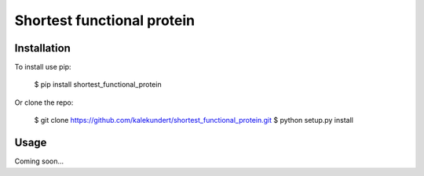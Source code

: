 ***************************
Shortest functional protein
***************************

.. image:: https://img.shields.io/pypi/v/shortest_functional_protein.svg
   :target: https://pypi.python.org/pypi/shortest_functional_protein

.. image:: https://img.shields.io/pypi/pyversions/shortest_functional_protein.svg
   :target: https://pypi.python.org/pypi/shortest_functional_protein

.. image:: https://img.shields.io/travis/kalekundert/shortest_functional_protein.svg
   :target: https://travis-ci.org/kalekundert/shortest_functional_protein

.. image:: https://img.shields.io/coveralls/kalekundert/shortest_functional_protein.svg
   :target: https://coveralls.io/github/kalekundert/shortest_functional_protein?branch=master

Installation
============
To install use pip:

    $ pip install shortest_functional_protein

Or clone the repo:

    $ git clone https://github.com/kalekundert/shortest_functional_protein.git
    $ python setup.py install

Usage
=====
Coming soon...
